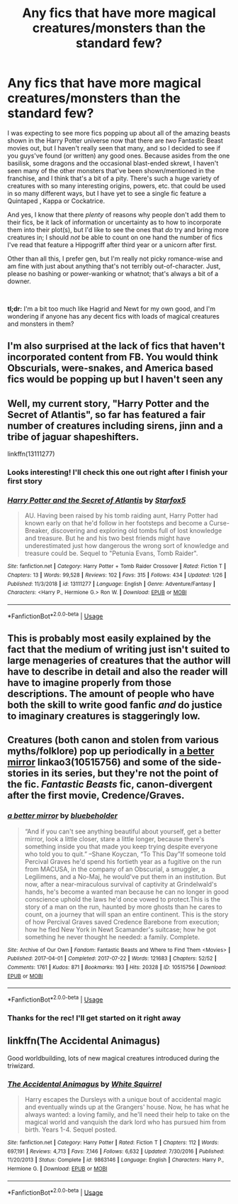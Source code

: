 #+TITLE: Any fics that have more magical creatures/monsters than the standard few?

* Any fics that have more magical creatures/monsters than the standard few?
:PROPERTIES:
:Author: disillusioned_ink
:Score: 16
:DateUnix: 1549066489.0
:DateShort: 2019-Feb-02
:FlairText: Request
:END:
I was expecting to see more fics popping up about all of the amazing beasts shown in the Harry Potter universe now that there are /two/ Fantastic Beast movies out, but I haven't really seen that many, and so I decided to see if you guys've found (or written) any good ones. Because asides from the one basilisk, some dragons and the occasional blast-ended skrewt, I haven't seen many of the other monsters that've been shown/mentioned in the franchise, and I think that's a bit of a pity. There's such a huge variety of creatures with so many interesting origins, powers, etc. that could be used in so many different ways, but I have yet to see a single fic feature a Quintaped , Kappa or Cockatrice.

And yes, I know that there /plenty/ of reasons why people don't add them to their fics, be it lack of information or uncertainty as to how to incorporate them into their plot(s), but I'd like to see the ones that /do/ try and bring more creatures in; I should /not/ be able to count on one hand the number of fics I've read that feature a Hippogriff after third year or a unicorn after first.

Other than all this, I prefer gen, but I'm really not picky romance-wise and am fine with just about anything that's not terribly out-of-character. Just, please no bashing or power-wanking or whatnot; that's always a bit of a downer.

​

*tl;dr:* I'm a bit too much like Hagrid and Newt for my own good, and I'm wondering if anyone has any decent fics with loads of magical creatures and monsters in them?


** I'm also surprised at the lack of fics that haven't incorporated content from FB. You would think Obscurials, were-snakes, and America based fics would be popping up but I haven't seen any
:PROPERTIES:
:Author: jaddisin10
:Score: 7
:DateUnix: 1549067432.0
:DateShort: 2019-Feb-02
:END:


** Well, my current story, "Harry Potter and the Secret of Atlantis", so far has featured a fair number of creatures including sirens, jinn and a tribe of jaguar shapeshifters.

linkffn(13111277)
:PROPERTIES:
:Author: Starfox5
:Score: 5
:DateUnix: 1549096437.0
:DateShort: 2019-Feb-02
:END:

*** Looks interesting! I'll check this one out right after I finish your first story
:PROPERTIES:
:Author: disillusioned_ink
:Score: 3
:DateUnix: 1549125910.0
:DateShort: 2019-Feb-02
:END:


*** [[https://www.fanfiction.net/s/13111277/1/][*/Harry Potter and the Secret of Atlantis/*]] by [[https://www.fanfiction.net/u/2548648/Starfox5][/Starfox5/]]

#+begin_quote
  AU. Having been raised by his tomb raiding aunt, Harry Potter had known early on that he'd follow in her footsteps and become a Curse-Breaker, discovering and exploring old tombs full of lost knowledge and treasure. But he and his two best friends might have underestimated just how dangerous the wrong sort of knowledge and treasure could be. Sequel to "Petunia Evans, Tomb Raider".
#+end_quote

^{/Site/:} ^{fanfiction.net} ^{*|*} ^{/Category/:} ^{Harry} ^{Potter} ^{+} ^{Tomb} ^{Raider} ^{Crossover} ^{*|*} ^{/Rated/:} ^{Fiction} ^{T} ^{*|*} ^{/Chapters/:} ^{13} ^{*|*} ^{/Words/:} ^{99,528} ^{*|*} ^{/Reviews/:} ^{102} ^{*|*} ^{/Favs/:} ^{315} ^{*|*} ^{/Follows/:} ^{434} ^{*|*} ^{/Updated/:} ^{1/26} ^{*|*} ^{/Published/:} ^{11/3/2018} ^{*|*} ^{/id/:} ^{13111277} ^{*|*} ^{/Language/:} ^{English} ^{*|*} ^{/Genre/:} ^{Adventure/Fantasy} ^{*|*} ^{/Characters/:} ^{<Harry} ^{P.,} ^{Hermione} ^{G.>} ^{Ron} ^{W.} ^{*|*} ^{/Download/:} ^{[[http://www.ff2ebook.com/old/ffn-bot/index.php?id=13111277&source=ff&filetype=epub][EPUB]]} ^{or} ^{[[http://www.ff2ebook.com/old/ffn-bot/index.php?id=13111277&source=ff&filetype=mobi][MOBI]]}

--------------

*FanfictionBot*^{2.0.0-beta} | [[https://github.com/tusing/reddit-ffn-bot/wiki/Usage][Usage]]
:PROPERTIES:
:Author: FanfictionBot
:Score: 1
:DateUnix: 1549096452.0
:DateShort: 2019-Feb-02
:END:


** This is probably most easily explained by the fact that the medium of writing just isn't suited to large menageries of creatures that the author will have to describe in detail and also the reader will have to imagine properly from those descriptions. The amount of people who have both the skill to write good fanfic /and/ do justice to imaginary creatures is staggeringly low.
:PROPERTIES:
:Author: somnolentSlumber
:Score: 2
:DateUnix: 1549123349.0
:DateShort: 2019-Feb-02
:END:


** Creatures (both canon and stolen from various myths/folklore) pop up periodically in [[https://archiveofourown.org/works/10515756][a better mirror]] linkao3(10515756) and some of the side-stories in its series, but they're not the point of the fic. /Fantastic Beasts/ fic, canon-divergent after the first movie, Credence/Graves.
:PROPERTIES:
:Author: siderumincaelo
:Score: 1
:DateUnix: 1549082632.0
:DateShort: 2019-Feb-02
:END:

*** [[https://archiveofourown.org/works/10515756][*/a better mirror/*]] by [[https://www.archiveofourown.org/users/bluebeholder/pseuds/bluebeholder][/bluebeholder/]]

#+begin_quote
  “And if you can't see anything beautiful about yourself, get a better mirror, look a little closer, stare a little longer, because there's something inside you that made you keep trying despite everyone who told you to quit.” --Shane Koyczan, “To This Day”If someone told Percival Graves he'd spend his fortieth year as a fugitive on the run from MACUSA, in the company of an Obscurial, a smuggler, a Legilimens, and a No-Maj, he would've put them in an institution. But now, after a near-miraculous survival of captivity at Grindelwald's hands, he's become a wanted man because he can no longer in good conscience uphold the laws he'd once vowed to protect.This is the story of a man on the run, haunted by more ghosts than he cares to count, on a journey that will span an entire continent. This is the story of how Percival Graves saved Credence Barebone from execution; how he fled New York in Newt Scamander's suitcase; how he got something he never thought he needed: a family. Complete.
#+end_quote

^{/Site/:} ^{Archive} ^{of} ^{Our} ^{Own} ^{*|*} ^{/Fandom/:} ^{Fantastic} ^{Beasts} ^{and} ^{Where} ^{to} ^{Find} ^{Them} ^{<Movies>} ^{*|*} ^{/Published/:} ^{2017-04-01} ^{*|*} ^{/Completed/:} ^{2017-07-22} ^{*|*} ^{/Words/:} ^{121683} ^{*|*} ^{/Chapters/:} ^{52/52} ^{*|*} ^{/Comments/:} ^{1761} ^{*|*} ^{/Kudos/:} ^{871} ^{*|*} ^{/Bookmarks/:} ^{193} ^{*|*} ^{/Hits/:} ^{20328} ^{*|*} ^{/ID/:} ^{10515756} ^{*|*} ^{/Download/:} ^{[[https://archiveofourown.org/downloads/bl/bluebeholder/10515756/a%20better%20mirror.epub?updated_at=1523973736][EPUB]]} ^{or} ^{[[https://archiveofourown.org/downloads/bl/bluebeholder/10515756/a%20better%20mirror.mobi?updated_at=1523973736][MOBI]]}

--------------

*FanfictionBot*^{2.0.0-beta} | [[https://github.com/tusing/reddit-ffn-bot/wiki/Usage][Usage]]
:PROPERTIES:
:Author: FanfictionBot
:Score: 1
:DateUnix: 1549082648.0
:DateShort: 2019-Feb-02
:END:


*** Thanks for the rec! I'll get started on it right away
:PROPERTIES:
:Author: disillusioned_ink
:Score: 1
:DateUnix: 1549084742.0
:DateShort: 2019-Feb-02
:END:


** linkffn(The Accidental Animagus)

Good worldbuilding, lots of new magical creatures introduced during the triwizard.
:PROPERTIES:
:Author: 15_Redstones
:Score: 1
:DateUnix: 1549310148.0
:DateShort: 2019-Feb-04
:END:

*** [[https://www.fanfiction.net/s/9863146/1/][*/The Accidental Animagus/*]] by [[https://www.fanfiction.net/u/5339762/White-Squirrel][/White Squirrel/]]

#+begin_quote
  Harry escapes the Dursleys with a unique bout of accidental magic and eventually winds up at the Grangers' house. Now, he has what he always wanted: a loving family, and he'll need their help to take on the magical world and vanquish the dark lord who has pursued him from birth. Years 1-4. Sequel posted.
#+end_quote

^{/Site/:} ^{fanfiction.net} ^{*|*} ^{/Category/:} ^{Harry} ^{Potter} ^{*|*} ^{/Rated/:} ^{Fiction} ^{T} ^{*|*} ^{/Chapters/:} ^{112} ^{*|*} ^{/Words/:} ^{697,191} ^{*|*} ^{/Reviews/:} ^{4,713} ^{*|*} ^{/Favs/:} ^{7,146} ^{*|*} ^{/Follows/:} ^{6,632} ^{*|*} ^{/Updated/:} ^{7/30/2016} ^{*|*} ^{/Published/:} ^{11/20/2013} ^{*|*} ^{/Status/:} ^{Complete} ^{*|*} ^{/id/:} ^{9863146} ^{*|*} ^{/Language/:} ^{English} ^{*|*} ^{/Characters/:} ^{Harry} ^{P.,} ^{Hermione} ^{G.} ^{*|*} ^{/Download/:} ^{[[http://www.ff2ebook.com/old/ffn-bot/index.php?id=9863146&source=ff&filetype=epub][EPUB]]} ^{or} ^{[[http://www.ff2ebook.com/old/ffn-bot/index.php?id=9863146&source=ff&filetype=mobi][MOBI]]}

--------------

*FanfictionBot*^{2.0.0-beta} | [[https://github.com/tusing/reddit-ffn-bot/wiki/Usage][Usage]]
:PROPERTIES:
:Author: FanfictionBot
:Score: 1
:DateUnix: 1549310164.0
:DateShort: 2019-Feb-04
:END:
